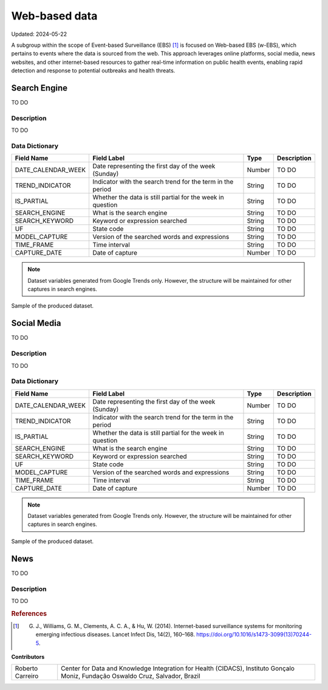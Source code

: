 Web-based data
=====
Updated: 2024-05-22

A subgroup within the scope of Event-based Surveillance (EBS) [1]_ is focused on Web-based EBS (w-EBS), which pertains to events where the data is sourced from the web. This approach leverages online platforms, social media, news websites, and other internet-based resources to gather real-time information on public health events, enabling rapid detection and response to potential outbreaks and health threats.

Search Engine
-------------
TO DO

Description
^^^^^^^^^^^
TO DO

Data Dictionary
^^^^^^^^^^^^^^^
+---------------------+-------------------------------------------------------------+------------+------------------------------------------+
| Field Name          | Field Label                                                 | Type       | Description                              | 
+=====================+====================================================+========+============+==========================================+
| DATE_CALENDAR_WEEK  | Date representing the first day of the week (Sunday)        | Number     | TO DO                                    | 
+---------------------+-------------------------------------------------------------+------------+------------------------------------------+
| TREND_INDICATOR     | Indicator with the search trend for the term in the period  | String     | TO DO                                    |
+---------------------+-------------------------------------------------------------+------------+------------------------------------------+
| IS_PARTIAL          | Whether the data is still partial for the week in question  | String     | TO DO                                    | 
+---------------------+-------------------------------------------------------------+------------+------------------------------------------+
| SEARCH_ENGINE       | What is the search engine                                   | String     | TO DO                                    |  
+---------------------+-------------------------------------------------------------+------------+------------------------------------------+
| SEARCH_KEYWORD      | Keyword or expression searched                              | String     | TO DO                                    | 
+---------------------+-------------------------------------------------------------+------------+------------------------------------------+
| UF                  | State code                                                  | String     | TO DO                                    |
+---------------------+-------------------------------------------------------------+------------+------------------------------------------+
| MODEL_CAPTURE       | Version of the searched words and expressions               | String     | TO DO                                    | 
+---------------------+-------------------------------------------------------------+------------+------------------------------------------+
| TIME_FRAME          | Time interval                                               | String     | TO DO                                    | 
+---------------------+-------------------------------------------------------------+------------+------------------------------------------+
| CAPTURE_DATE        | Date of capture                                             | Number     | TO DO                                    | 
+---------------------+-------------------------------------------------------------+------------+------------------------------------------+


.. note::

   Dataset variables generated from Google Trends only. However, the structure will be maintained for other captures in search engines.




.. image:: web-based-search-engine-sample.png 
   :width: 612
   :height: 297 
   :align: center
   
Sample of the produced dataset.

Social Media
-------------
TO DO

Description
^^^^^^^^^^^
TO DO

Data Dictionary
^^^^^^^^^^^^^^^
+---------------------+-------------------------------------------------------------+------------+------------------------------------------+
| Field Name          | Field Label                                                 | Type       | Description                              | 
+=====================+====================================================+========+============+==========================================+
| DATE_CALENDAR_WEEK  | Date representing the first day of the week (Sunday)        | Number     | TO DO                                    | 
+---------------------+-------------------------------------------------------------+------------+------------------------------------------+
| TREND_INDICATOR     | Indicator with the search trend for the term in the period  | String     | TO DO                                    |
+---------------------+-------------------------------------------------------------+------------+------------------------------------------+
| IS_PARTIAL          | Whether the data is still partial for the week in question  | String     | TO DO                                    | 
+---------------------+-------------------------------------------------------------+------------+------------------------------------------+
| SEARCH_ENGINE       | What is the search engine                                   | String     | TO DO                                    |  
+---------------------+-------------------------------------------------------------+------------+------------------------------------------+
| SEARCH_KEYWORD      | Keyword or expression searched                              | String     | TO DO                                    | 
+---------------------+-------------------------------------------------------------+------------+------------------------------------------+
| UF                  | State code                                                  | String     | TO DO                                    |
+---------------------+-------------------------------------------------------------+------------+------------------------------------------+
| MODEL_CAPTURE       | Version of the searched words and expressions               | String     | TO DO                                    | 
+---------------------+-------------------------------------------------------------+------------+------------------------------------------+
| TIME_FRAME          | Time interval                                               | String     | TO DO                                    | 
+---------------------+-------------------------------------------------------------+------------+------------------------------------------+
| CAPTURE_DATE        | Date of capture                                             | Number     | TO DO                                    | 
+---------------------+-------------------------------------------------------------+------------+------------------------------------------+


.. note::

   Dataset variables generated from Google Trends only. However, the structure will be maintained for other captures in search engines.




.. image:: web-based-search-engine-sample.png 
   :width: 612
   :height: 297 
   :align: center
   
Sample of the produced dataset.



News
-------------
TO DO

Description
^^^^^^^^^^^
TO DO




.. rubric:: References

.. [1] G. J., Williams, G. M., Clements, A. C. A., & Hu, W. (2014). Internet-based surveillance systems for monitoring emerging infectious diseases. Lancet Infect Dis, 14(2), 160–168. https://doi.org/10.1016/s1473-3099(13)70244-5.


**Contributors**

+-------------------+-----------------------------------------------------------------+
| Roberto Carreiro  | Center for Data and Knowledge Integration for Health (CIDACS),  |
|                   | Instituto Gonçalo Moniz, Fundação Oswaldo Cruz, Salvador, Brazil|
+-------------------+-----------------------------------------------------------------+
